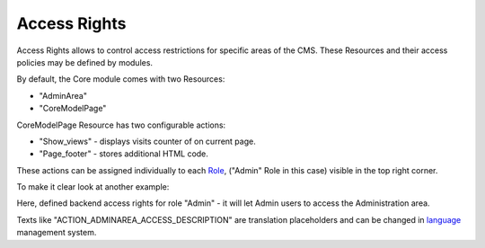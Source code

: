 Access Rights
=============

Access Rights allows to control access restrictions for specific areas of the CMS.
These Resources and their access policies may be defined by modules.

By default, the Core module comes with two Resources:

* "AdminArea"
* "\Core\Model\Page"

.. image:: /images/access_1.png
    :align: center

\Core\Model\Page Resource has two configurable actions:

.. image:: /images/access_2.png
    :align: center

* "Show_views" - displays visits counter of on current page.
* "Page_footer" - stores additional HTML code.

These actions can be assigned individually to each Role_, ("Admin" Role in this case) visible in the top right corner.

To make it clear look at another example:

.. image:: /images/access_3.png
    :align: center

Here, defined backend access rights for role "Admin" - it will let Admin users to access the Administration area.

Texts like "ACTION_ADMINAREA_ACCESS_DESCRIPTION" are translation placeholders and can be changed in language_ management system.

.. _language: languages.html
.. _Role: roles.html
